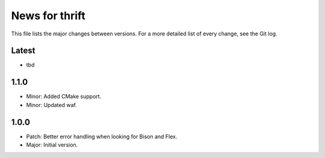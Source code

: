 News for thrift
===============

This file lists the major changes between versions. For a more detailed list of
every change, see the Git log.

Latest
------
* tbd

1.1.0
-----
* Minor: Added CMake support.
* Minor: Updated waf.

1.0.0
-----
* Patch: Better error handling when looking for Bison and Flex.
* Major: Initial version.
